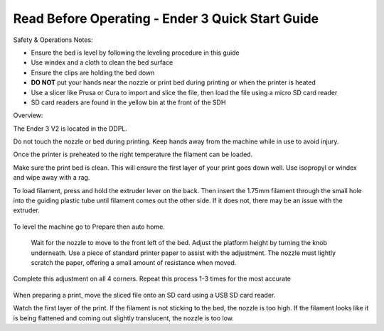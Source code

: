Read Before Operating - Ender 3 Quick Start Guide
=================================================

Safety & Operations Notes: 


*  Ensure the bed is level by following the leveling procedure in this guide

*  Use windex and a cloth to clean the bed surface

*  Ensure the clips are holding the bed down

*  **DO NOT** put your hands near the nozzle or print bed during printing or when the printer is heated

*  Use a slicer like Prusa or Cura to import and slice the file, then load the file using a micro SD card reader

*  SD card readers are found in the yellow bin at the front of the SDH


Overview: 

The Ender 3 V2 is located in the DDPL. 

Do not touch the nozzle or bed during printing. Keep hands away from the machine while in use to avoid injury. 

Once the printer is preheated to the right temperature the filament can be loaded. 

Make sure the print bed is clean. This will ensure the first layer of your print goes down well. Use isopropyl or windex and wipe away with a rag. 

To load filament, press and hold the extruder lever on the back. Then insert the 1.75mm filament through the small hole into the guiding plastic tube until filament comes out the other side. If it does not, there may be an issue with the extruder.

.. figure:: ../_static/images/Ender31.jpg
    :figwidth: 700px
    :target: ../_static/images/Ender31.jpg

To level the machine go to Prepare then auto home.

.. figure:: ../_static/images/Ender32.jpg
    :figwidth: 700px
    :target: ../_static/images/Ender32jpg.jpg


 Wait for the nozzle to move to the front left of the bed. Adjust the platform height by turning the knob underneath. Use a piece of standard printer paper to assist with the adjustment. The nozzle must lightly scratch the paper, offering a small amount of resistance when moved.



Complete this adjustment on all 4 corners. Repeat this process 1-3 times for the most accurate 

.. figure:: ../_static/images/Ender33.jpg
    :figwidth: 700px
    :target: ../_static/images/Ender33.jpg


When preparing a print, move the sliced file onto an SD card using a USB SD card reader. 

Watch the first layer of the print. If the filament is not sticking to the bed, the nozzle is too high.
If the filament looks like it is being flattened and coming out slightly translucent, the nozzle is too low.

